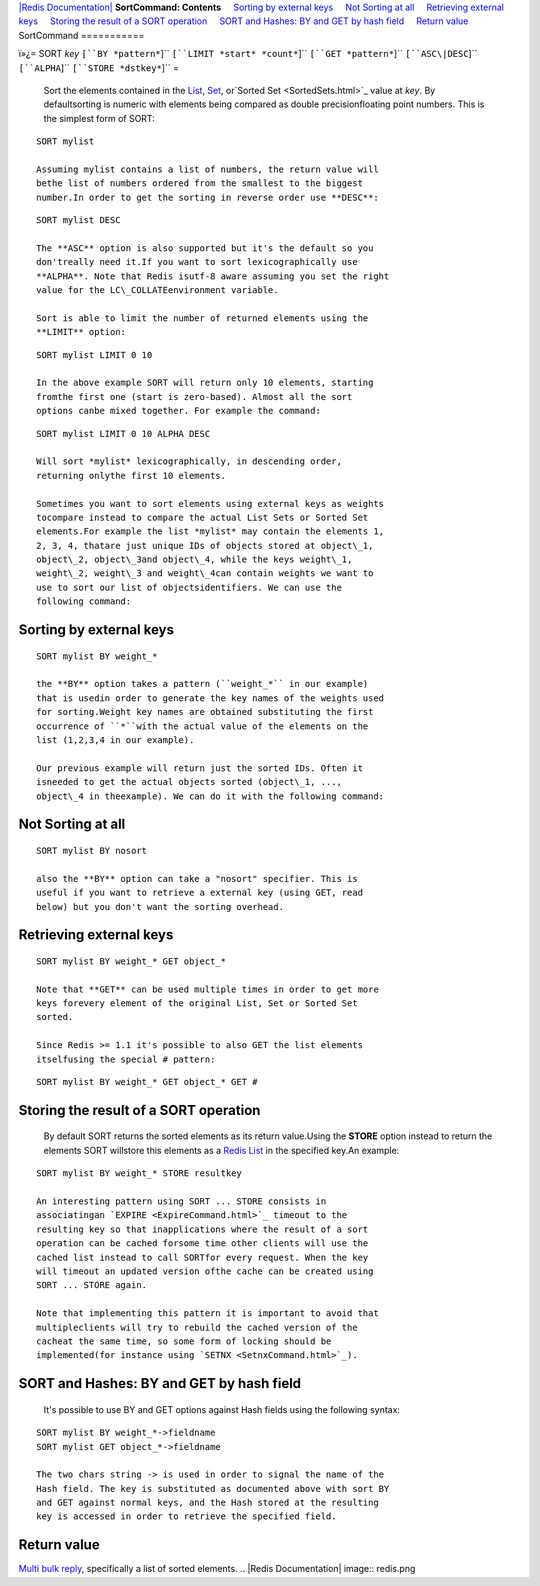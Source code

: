 `|Redis Documentation| <index.html>`_
**SortCommand: Contents**
    `Sorting by external keys <#Sorting%20by%20external%20keys>`_
    `Not Sorting at all <#Not%20Sorting%20at%20all>`_
    `Retrieving external keys <#Retrieving%20external%20keys>`_
    `Storing the result of a SORT operation <#Storing%20the%20result%20of%20a%20SORT%20operation>`_
    `SORT and Hashes: BY and GET by hash field <#SORT%20and%20Hashes:%20BY%20and%20GET%20by%20hash%20field>`_
    `Return value <#Return%20value>`_
SortCommand
===========

ï»¿= SORT *key* ``[``BY *pattern*``]`` ``[``LIMIT *start*
*count*``]`` ``[``GET *pattern*``]`` ``[``ASC\|DESC``]``
``[``ALPHA``]`` ``[``STORE *dstkey*``]`` =
    Sort the elements contained in the `List <Lists.html>`_,
    `Set <Sets.html>`_, or`Sorted Set <SortedSets.html>`_ value at
    *key*. By defaultsorting is numeric with elements being compared as
    double precisionfloating point numbers. This is the simplest form
    of SORT:

::

    SORT mylist

    Assuming mylist contains a list of numbers, the return value will
    bethe list of numbers ordered from the smallest to the biggest
    number.In order to get the sorting in reverse order use **DESC**:

::

    SORT mylist DESC

    The **ASC** option is also supported but it's the default so you
    don'treally need it.If you want to sort lexicographically use
    **ALPHA**. Note that Redis isutf-8 aware assuming you set the right
    value for the LC\_COLLATEenvironment variable.

    Sort is able to limit the number of returned elements using the
    **LIMIT** option:

::

    SORT mylist LIMIT 0 10

    In the above example SORT will return only 10 elements, starting
    fromthe first one (start is zero-based). Almost all the sort
    options canbe mixed together. For example the command:

::

    SORT mylist LIMIT 0 10 ALPHA DESC

    Will sort *mylist* lexicographically, in descending order,
    returning onlythe first 10 elements.

    Sometimes you want to sort elements using external keys as weights
    tocompare instead to compare the actual List Sets or Sorted Set
    elements.For example the list *mylist* may contain the elements 1,
    2, 3, 4, thatare just unique IDs of objects stored at object\_1,
    object\_2, object\_3and object\_4, while the keys weight\_1,
    weight\_2, weight\_3 and weight\_4can contain weights we want to
    use to sort our list of objectsidentifiers. We can use the
    following command:

Sorting by external keys
------------------------

::

    SORT mylist BY weight_*

    the **BY** option takes a pattern (``weight_*`` in our example)
    that is usedin order to generate the key names of the weights used
    for sorting.Weight key names are obtained substituting the first
    occurrence of ``*``with the actual value of the elements on the
    list (1,2,3,4 in our example).

    Our previous example will return just the sorted IDs. Often it
    isneeded to get the actual objects sorted (object\_1, ...,
    object\_4 in theexample). We can do it with the following command:

Not Sorting at all
------------------

::

    SORT mylist BY nosort

    also the **BY** option can take a "nosort" specifier. This is
    useful if you want to retrieve a external key (using GET, read
    below) but you don't want the sorting overhead.

Retrieving external keys
------------------------

::

    SORT mylist BY weight_* GET object_*

    Note that **GET** can be used multiple times in order to get more
    keys forevery element of the original List, Set or Sorted Set
    sorted.

    Since Redis >= 1.1 it's possible to also GET the list elements
    itselfusing the special # pattern:

::

    SORT mylist BY weight_* GET object_* GET #

Storing the result of a SORT operation
--------------------------------------

    By default SORT returns the sorted elements as its return
    value.Using the **STORE** option instead to return the elements
    SORT willstore this elements as a `Redis List <Lists.html>`_ in the
    specified key.An example:

::

    SORT mylist BY weight_* STORE resultkey

    An interesting pattern using SORT ... STORE consists in
    associatingan `EXPIRE <ExpireCommand.html>`_ timeout to the
    resulting key so that inapplications where the result of a sort
    operation can be cached forsome time other clients will use the
    cached list instead to call SORTfor every request. When the key
    will timeout an updated version ofthe cache can be created using
    SORT ... STORE again.

    Note that implementing this pattern it is important to avoid that
    multipleclients will try to rebuild the cached version of the
    cacheat the same time, so some form of locking should be
    implemented(for instance using `SETNX <SetnxCommand.html>`_).

SORT and Hashes: BY and GET by hash field
-----------------------------------------

    It's possible to use BY and GET options against Hash fields using
    the following syntax:

::

    SORT mylist BY weight_*->fieldname
    SORT mylist GET object_*->fieldname

    The two chars string -> is used in order to signal the name of the
    Hash field. The key is substituted as documented above with sort BY
    and GET against normal keys, and the Hash stored at the resulting
    key is accessed in order to retrieve the specified field.

Return value
------------

`Multi bulk reply <ReplyTypes.html>`_, specifically a list of
sorted elements.
.. |Redis Documentation| image:: redis.png